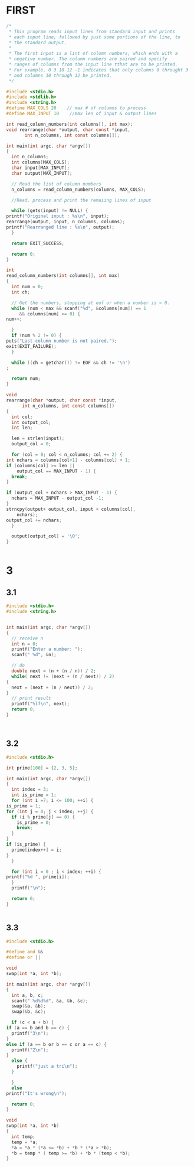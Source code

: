 * FIRST
  #+BEGIN_SRC c
    /*
     ,* This program reads input lines from standard input and prints
     ,* each input line, followed by just some portions of the line, to
     ,* the standard output.
     ,*
     ,* The first input is a lint of column numbers, which ends with a
     ,* negative number. The column numbers are paired and specify
     ,* ranges of columns from the input line tthat are to be printed.
     ,* For example, 0 3 10 12 -1 indicates that only columns 0 throught 3
     ,* and columns 10 through 12 be printed.
     ,*/

    #include <stdio.h>
    #include <stdlib.h>
    #include <string.h>
    #define MAX_COLS 20    // max # of columns to process 
    #define MAX_INPUT 10    //max len of input & output lines

    int read_column_numbers(int columns[], int max);
    void rearrange(char *output, char const *input,
		   int n_columns, int const columns[]);

    int main(int argc, char *argv[])
    {
      int n_columns;
      int columns[MAX_COLS];
      char input[MAX_INPUT];
      char output[MAX_INPUT];

      // Read the list of column numbers
      n_columns = read_column_numbers(columns, MAX_COLS);

      //Read, process and print the remaiing lines of input

      while (gets(input) != NULL) {
	printf("Original input : %s\n", input);
	rearrange(output, input, n_columns, columns);
	printf("Rearranged line : %s\n", output);
      }

      return EXIT_SUCCESS;
  
      return 0;
    }

    int
    read_column_numbers(int columns[], int max)
    {
      int num = 0;
      int ch;

      // Get the numbers, stopping at eof or when a number is < 0.
      while (num < max && scanf("%d", &columns[num]) == 1
	     && columns[num] >= 0) {
	num++;
    
      }
      if (num % 2 != 0) {
	puts("Last column number is not paired.");
	exit(EXIT_FAILURE);
      }

      while ((ch = getchar()) != EOF && ch != '\n')
	;
    
      return num;
    }

    void
    rearrange(char *output, char const *input,
	      int n_columns, int const columns[])
    {
      int col;
      int output_col;
      int len;

      len = strlen(input);
      output_col = 0;

      for (col = 0; col < n_columns; col += 2) {
	int nchars = columns[col+1] - columns[col] + 1;
	if (columns[col] >= len ||
	    output_col == MAX_INPUT - 1) {
	  break;
	}

	if (output_col + nchars > MAX_INPUT - 1) {
	  nchars = MAX_INPUT - output_col -1;
	}
	strncpy(output+ output_col, input + columns[col],
		nchars);
	output_col += nchars;
      }

      output[output_col] = '\0';
    }


  #+END_SRC
* 3
** 3.1
   #+BEGIN_SRC c
     #include <stdio.h>
     #include <string.h>


     int main(int argc, char *argv[])
     {
       // receive n
       int n = 0;
       printf("Enter a number: ");
       scanf(" %d", &n);
  
       // do
       double next = (n + (n / n)) / 2;
       while( next != (next + (n / next)) / 2)
	 {
	   next = (next + (n / next)) / 2;
	 }
       // print result
       printf("%lf\n", next);
       return 0;
     }



   #+END_SRC
** 3.2
   #+BEGIN_SRC c
     #include <stdio.h>

     int prime[100] = {2, 3, 5};

     int main(int argc, char *argv[])
     {
       int index = 3;
       int is_prime = 1;
       for (int i =7; i <= 100; ++i) {
	 is_prime = 1;
	 for (int j = 0; j < index; ++j) {
	   if (i % prime[j] == 0) {
	     is_prime = 0;
	     break;
	   }
	 }
	 if (is_prime) {
	   prime[index++] = i;
	 }
       }

       for (int i = 0 ; i < index; ++i) {
	 printf("%d ", prime[i]);
       }
       printf("\n");

       return 0;
     }


   #+END_SRC
** 3.3
   #+BEGIN_SRC c
     #include <stdio.h>

     #define and &&
     #define or ||

     void
     swap(int *a, int *b);

     int main(int argc, char *argv[])
     {
       int a, b, c;
       scanf(" %d%d%d", &a, &b, &c);
       swap(&a, &b);
       swap(&b, &c);

       if (c < a + b) {
	 if (a == b and b == c) {
	   printf("3\n");
	 }
	 else if (a == b or b == c or a == c) {
	   printf("2\n");
	 } 
	   else {
	     printf("just a tri\n");
	   }
   
       }
       else
	 printf("It's wrong\n");
  
       return 0;
     }

     void
     swap(int *a, int *b)
     {
       int temp;
       temp = *a;
       ,*a = *a * (*a <= *b) + *b * (*a > *b);
       ,*b = temp * ( temp >= *b) + *b * (temp < *b);
     }

   #+END_SRC
